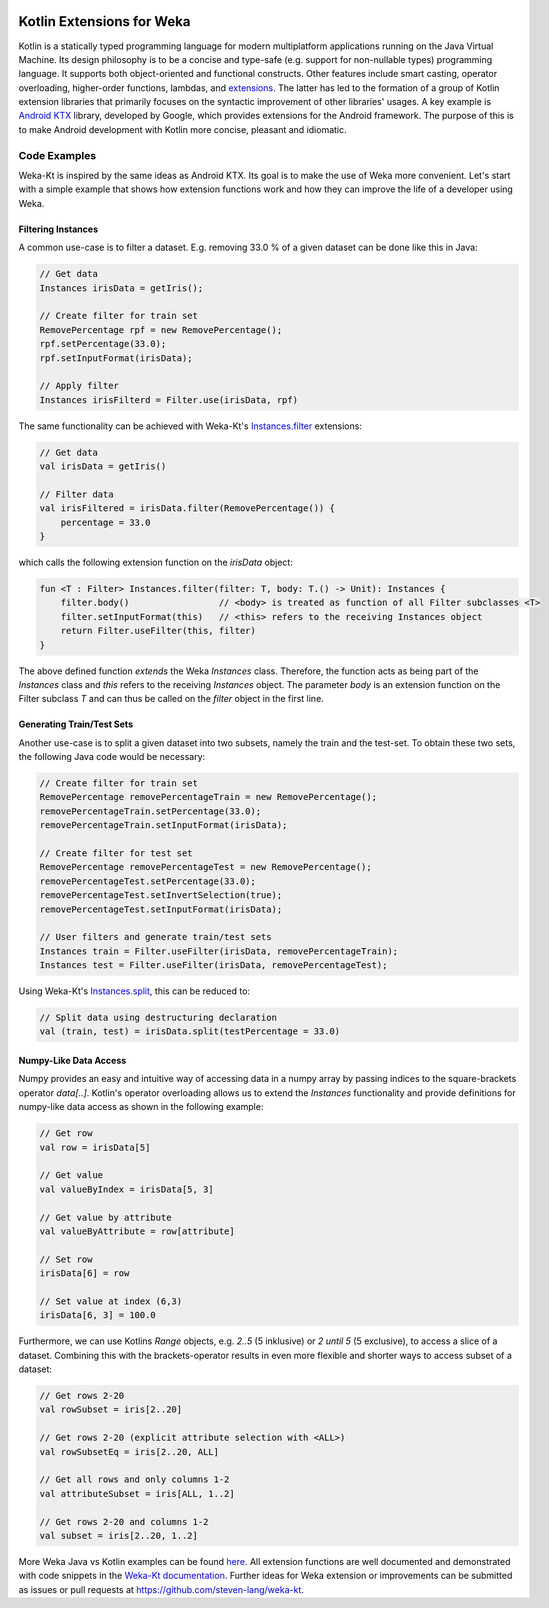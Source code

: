 .. title: Weka-Kt: Kotlin Extensions for Weka
.. slug: 2018-06-22-wekakotlin
.. date: 2018-06-22 08:00:00 UTC+12:00
.. tags: kotlin
.. author: Steven Lang 
.. description: 
.. category: library

.. figure:: https://raw.githubusercontent.com/steven-lang/weka-kt/master/resources/Weka_3_kotlin_full.png
   :width: 300px
   :target: https://github.com/steven-lang/weka-kt
   :alt: Weka-Kt: Kotlin Extensions for Weka


##########################
Kotlin Extensions for Weka
##########################

Kotlin is a statically typed programming language for modern multiplatform applications running on the Java Virtual Machine. Its design philosophy is to be a concise and type-safe (e.g. support for non-nullable types) programming language. It supports both object-oriented and functional constructs. Other features include smart casting, operator overloading, higher-order functions, lambdas, and `extensions <https://kotlinlang.org/docs/reference/extensions.html>`_. The latter has led to the formation of a group of Kotlin extension libraries that primarily focuses on the syntactic improvement of other libraries' usages. A key example is `Android KTX <https://github.com/android/android-ktx>`_ library, developed by Google, which provides extensions for the Android framework. The purpose of this is to make Android development with Kotlin more concise, pleasant and idiomatic. 

.. TEASER_END

*************
Code Examples
*************

Weka-Kt is inspired by the same ideas as Android KTX. Its goal is to make the use of Weka more convenient. Let's start with a simple example that shows how extension functions work and how they can improve the life of a developer using Weka. 

===================
Filtering Instances
===================

A common use-case is to filter a dataset. E.g. removing 33.0 % of a given dataset can be done like this in Java:

.. code-block:: Java

    // Get data
    Instances irisData = getIris();

    // Create filter for train set
    RemovePercentage rpf = new RemovePercentage();
    rpf.setPercentage(33.0);
    rpf.setInputFormat(irisData);
    
    // Apply filter
    Instances irisFilterd = Filter.use(irisData, rpf)

The same functionality can be achieved with Weka-Kt's `Instances.filter <https://steven-lang.github.io/weka-kt/com.github.stevenlang.wekakt.extensions/weka.core.-instances/filter.html>`_ extensions:

.. code-block:: Kotlin
    
    // Get data
    val irisData = getIris()
    
    // Filter data
    val irisFiltered = irisData.filter(RemovePercentage()) {
        percentage = 33.0
    }

which calls the following extension function on the `irisData` object:

.. code-block:: Kotlin

    fun <T : Filter> Instances.filter(filter: T, body: T.() -> Unit): Instances {
        filter.body()                 // <body> is treated as function of all Filter subclasses <T>
        filter.setInputFormat(this)   // <this> refers to the receiving Instances object
        return Filter.useFilter(this, filter)
    }
    
The above defined function *extends* the Weka `Instances` class. Therefore, the function acts as being part of the `Instances` class and `this` refers to the receiving `Instances` object. The parameter `body` is an extension function on the Filter subclass `T` and can thus be called on the `filter` object in the first line.

==========================
Generating Train/Test Sets
==========================

Another use-case is to split a given dataset into two subsets, namely the train and the test-set. To obtain these two sets, the following Java code would be necessary:

.. code-block:: Java

    // Create filter for train set
    RemovePercentage removePercentageTrain = new RemovePercentage();
    removePercentageTrain.setPercentage(33.0);
    removePercentageTrain.setInputFormat(irisData);

    // Create filter for test set
    RemovePercentage removePercentageTest = new RemovePercentage();
    removePercentageTest.setPercentage(33.0);
    removePercentageTest.setInvertSelection(true);
    removePercentageTest.setInputFormat(irisData);

    // User filters and generate train/test sets
    Instances train = Filter.useFilter(irisData, removePercentageTrain);
    Instances test = Filter.useFilter(irisData, removePercentageTest);
    

Using Weka-Kt's `Instances.split <https://steven-lang.github.io/weka-kt/com.github.stevenlang.wekakt.extensions/weka.core.-instances/split.html>`_, this can be reduced to:

.. code-block:: Kotlin
    
    // Split data using destructuring declaration
    val (train, test) = irisData.split(testPercentage = 33.0)
     
======================
Numpy-Like Data Access
======================
Numpy provides an easy and intuitive way of accessing data in a numpy array by passing indices to the square-brackets operator `data[..]`. Kotlin's operator overloading allows us to extend the `Instances` functionality and provide definitions for numpy-like data access as shown in the following example:

.. code-block:: Kotlin

   // Get row
   val row = irisData[5]

   // Get value
   val valueByIndex = irisData[5, 3]

   // Get value by attribute
   val valueByAttribute = row[attribute]

   // Set row
   irisData[6] = row

   // Set value at index (6,3)
   irisData[6, 3] = 100.0


Furthermore, we can use Kotlins `Range` objects, e.g. `2..5` (5 inklusive) or `2 until 5` (5 exclusive), to access a slice of a dataset. Combining this with the brackets-operator results in even more flexible and shorter ways to access subset of a dataset:

.. code-block:: Kotlin

    // Get rows 2-20
    val rowSubset = iris[2..20]

    // Get rows 2-20 (explicit attribute selection with <ALL>)
    val rowSubsetEq = iris[2..20, ALL]

    // Get all rows and only columns 1-2
    val attributeSubset = iris[ALL, 1..2]

    // Get rows 2-20 and columns 1-2
    val subset = iris[2..20, 1..2]


More Weka Java vs Kotlin examples can be found `here <https://github.com/steven-lang/weka-kt>`_. All extension functions are well documented and demonstrated with code snippets in the `Weka-Kt documentation <https://steven-lang.github.io/weka-kt/>`_. Further ideas for Weka extension or improvements can be submitted as issues or pull requests at https://github.com/steven-lang/weka-kt.
